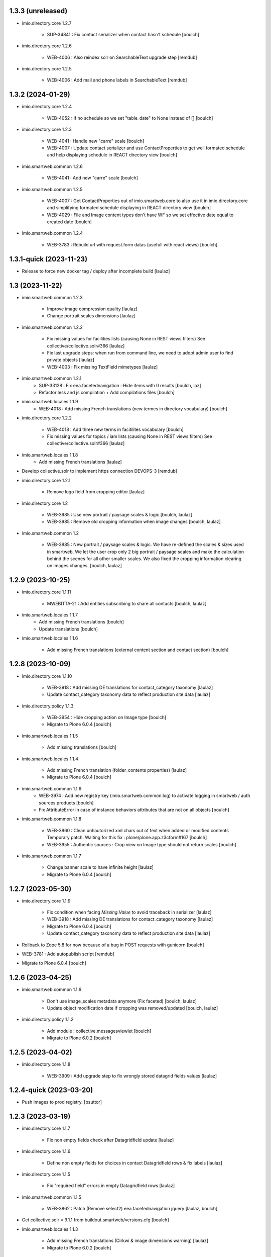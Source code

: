 1.3.3 (unreleased)
------------------

- imio.directory.core 1.2.7

    - SUP-34841 : Fix contact serializer when contact hasn't schedule
      [boulch]

- imio.directory.core 1.2.6

    - WEB-4006 : Also reindex solr on SearchableText upgrade step
      [remdub]

- imio.directory.core 1.2.5

    - WEB-4006 : Add mail and phone labels in SearchableText
      [remdub]


1.3.2 (2024-01-29)
------------------

- imio.directory.core 1.2.4

    - WEB-4052 : If no schedule so we set "table_date" to None instead of []
      [boulch]

- imio.directory.core 1.2.3

    - WEB-4041 : Handle new "carre" scale
      [boulch]

    - WEB-4007 : Update contact serializer and use ContactProperties to get well formated schedule and help displaying schedule in REACT directory view
      [boulch]

- imio.smartweb.common 1.2.6

    - WEB-4041 : Add new "carre" scale
      [boulch]

- imio.smartweb.common 1.2.5

    - WEB-4007 : Get ContactProperties out of imio.smartweb.core to also use it in imio.directory.core and 
      simplifying formated schedule displaying in REACT directory view
      [boulch]

    - WEB-4029 : File and Image content types don't have WF so we set effective date equal to created date
      [boulch]

- imio.smartweb.common 1.2.4

    - WEB-3783 : Rebuild url with request.form datas (usefull with react views)
      [boulch]


1.3.1-quick (2023-11-23)
------------------------

- Release to force new docker tag / deploy after incomplete build
  [laulaz]


1.3 (2023-11-22)
----------------

- imio.smartweb.common 1.2.3

    - Improve image compression quality
      [laulaz]
  
    - Change portrait scales dimensions
      [laulaz]
  
- imio.smartweb.common 1.2.2

    - Fix missing values for facilities lists (causing None in REST views filters) See collective/collective.solr#366
      [laulaz]

    - Fix last upgrade steps: when run from command line, we need to adopt admin user to find private objects
      [laulaz]

    - WEB-4003 : Fix missing TextField mimetypes
      [laulaz]

- imio.smartweb.common 1.2.1
    - SUP-33128 : Fix eea.facetednavigation : Hide items with 0 results
      [boulch, laz]

    - Refactor less and js compilation + Add compilations files
      [boulch]

- imio.smartweb.locales 1.1.9
    - WEB-4018 : Add missing French translations (new termes in directory vocabulary)
      [boulch]

- imio.directory.core 1.2.2

    - WEB-4018 : Add three new terms in facitilites vocabulary
      [boulch]

    - Fix missing values for topics / iam lists (causing None in REST views filters) See collective/collective.solr#366
      [laulaz]

- imio.smartweb.locales 1.1.8
    - Add missing French translations
      [laulaz]

- Develop collective.solr to implement https connection DEVOPS-3
  [remdub]

- imio.directory.core 1.2.1

    - Remove logo field from cropping editor
      [laulaz]

- imio.directory.core 1.2

    - WEB-3985 : Use new portrait / paysage scales & logic
      [boulch, laulaz]

    - WEB-3985 : Remove old cropping information when image changes
      [boulch, laulaz]

- imio.smartweb.common 1.2

    - WEB-3985 : New portrait / paysage scales & logic.
      We have re-defined the scales & sizes used in smartweb.
      We let the user crop only 2 big portrait / paysage scales and make the calculation behind the scenes for all
      other smaller scales.
      We also fixed the cropping information clearing on images changes.
      [boulch, laulaz]


1.2.9 (2023-10-25)
------------------

- imio.directory.core 1.1.11

    - MWEBITTA-21 : Add entities subscribing to share all contacts
      [boulch, laulaz]

- imio.smartweb.locales 1.1.7
    - Add missing French translations
      [boulch]

    - Update translations
      [boulch]

- imio.smartweb.locales 1.1.6

    - Add missing French translations (external content section and contact section)
      [boulch]


1.2.8 (2023-10-09)
------------------

- imio.directory.core 1.1.10

    - WEB-3918 : Add missing DE translations for contact_category taxonomy
      [laulaz]

    - Update contact_category taxonomy data to reflect production site data
      [laulaz]

- imio.directory.policy 1.1.3

    - WEB-3954 : Hide cropping action on Image type
      [boulch]

    - Migrate to Plone 6.0.4
      [boulch]

- imio.smartweb.locales 1.1.5

    - Add missing translations [boulch]

- imio.smartweb.locales 1.1.4

    - Add missing French translation (folder_contents properties)
      [laulaz]

    - Migrate to Plone 6.0.4
      [boulch]

- imio.smartweb.common 1.1.9
    - WEB-3974 : Add new registry key (imio.smartweb.common.log) to activate logging in smartweb / auth sources products
      [boulch]

    - Fix AttributeError in case of instance behaviors attributes that are not on all objects
      [boulch]

- imio.smartweb.common 1.1.8

    - WEB-3960 : Clean unhautorized xml chars out of text when added or modified contents Temporary patch.
      Waiting for this fix : plone/plone.app.z3cform#167
      [boulch]

    - WEB-3955 : Authentic sources : Crop view on Image type should not return scales
      [boulch]

- imio.smartweb.common 1.1.7

    - Change banner scale to have infinite height
      [laulaz]

    - Migrate to Plone 6.0.4
      [boulch]


1.2.7 (2023-05-30)
------------------

- imio.directory.core 1.1.9

    - Fix condition when facing `Missing.Value` to avoid traceback in serializer
      [laulaz]

    - WEB-3918 : Add missing DE translations for contact_category taxonomy
      [laulaz]

    - Migrate to Plone 6.0.4
      [boulch]

    - Update contact_category taxonomy data to reflect production site data
      [laulaz]

- Rollback to Zope 5.8 for now because of a bug in POST requests with gunicorn
  [boulch]

- WEB-3781 : Add autopublish script
  [remdub]

- Migrate to Plone 6.0.4
  [boulch]


1.2.6 (2023-04-25)
------------------

- imio.smartweb.common 1.1.6

    - Don't use image_scales metadata anymore (Fix faceted)
      [boulch, laulaz]

    - Update object modification date if cropping was removed/updated
      [boulch, laulaz]

- imio.directory.policy 1.1.2

    - Add module : collective.messagesviewlet
      [boulch]

    - Migrate to Plone 6.0.2
      [boulch]


1.2.5 (2023-04-02)
------------------

- imio.directory.core 1.1.8

    - WEB-3909 : Add upgrade step to fix wrongly stored datagrid fields values
      [laulaz]


1.2.4-quick (2023-03-20)
------------------------

- Push images to prod registry.
  [bsuttor]


1.2.3 (2023-03-19)
------------------

- imio.directory.core 1.1.7

    - Fix non empty fields check after Datagridfield update
      [laulaz]

- imio.directory.core 1.1.6

    - Define non empty fields for choices in contact Datagridfield rows & fix labels
      [laulaz]

- imio.directory.core 1.1.5
    
    - Fix "required field" errors in empty Datagridfield rows
      [laulaz]

- imio.smartweb.common 1.1.5

    - WEB-3862 : Patch (Remove select2) eea.facetednavigation jquery
      [laulaz, boulch]

- Get collective.solr = 9.1.1 from buildout.smartweb/versions.cfg
  [boulch]

- imio.smartweb.locales 1.1.3

    - Add missing French translations (Cirkwi & image dimensions warning)
      [laulaz]

    - Migrate to Plone 6.0.2
      [boulch]

- imio.directory.core 1.1.4

    - Add warning message if images are too small to be cropped
      [laulaz]

    - Migrate to Plone 6.0.2
      [boulch]

- imio.smartweb.common 1.1.4

    - Allow to add portal messages when content images are too small for cropping. This can be done dynamically on a view call with a single line of code: show_warning_for_scales(self.context, self.request)
      [laulaz]

    - Migrate to Plone 6.0.2 [boulch]  


1.2.2-quick (2023-03-08)
------------------------

- Develop collective.solr to fix an issue with image_scales metadata
  [mpeeters]


1.2.1 (2023-03-07)
------------------

- Migrate to Plone 6.0.2
  [boulch]


1.2.0 (2023-02-28)
------------------

- imio.directory.core 1.1.3

    - Avoid auto-appending new lines to Datagrid fields when clicked
      [laulaz]

    - Fix reindex after cut / copy / paste in some cases
      [laulaz]

    - Add DE translations in contact_category taxonomy
      [laulaz]

- imio.smartweb.locales 1.1.2

    - WEB-3848 : Add missing translations
      [boulch]

- imio.smartweb.common 1.1.3

    - WEB-3852 : Fix atom/syndication registry keys
      [boulch]


1.2 (2023-02-20)
----------------

- imio.directory.core 1.1.2

    - Remove unused title_fr and description_fr metadatas
      [laulaz]

    - Remove SearchableText_fr (Solr will use SearchableText for FR)
      [laulaz]

- plone.formwidget.geolocation > fix-geosearch

    - Fix usage of default location from configuration
      [mpeeters]

    - Ensure that the marker is the main marker to fix geosearch
      [mpeeters]

- imio.smartweb.common 1.1.2

    - Call @@consent-json view on navigation root (instead of context)
      [laulaz]

    - Ensure Ajax requests are always uncached
      [laulaz]

- Update to Plone 6.0.0.2
  [laulaz]

- imio.smartweb.locales 1.1

    - Add DE translations (with copied French sentences for now)
      [laulaz]

    - Update buildout to Plone 6.0.0 final
      [laulaz]

- imio.directory.policy 1.1.1

    - Install and configure autopublishing (with 15 min tick subscriber)
      [boulch]

    - Remove obsolete TinyMCE override
      [laulaz]

    - Remove available languages (we don't need them anymore)
      [laulaz]

- imio.directory.core 1.1.1

    - Add taxonomy_contact_category_for_filtering index to allow complex queries
      from smartweb directory views
      [laulaz]

    - Add new descriptions metadatas and SearchableText indexes for multilingual
      [laulaz]

- imio.smartweb.common 1.1.1

    - Allow to choose language for vocabulary term translation
      [laulaz]

    - Use bootstrap dropdown-toggle for fieldsets collapse icon on edit forms
      [laulaz]

    - Fix TinyMCE menu bar and format menu
      [laulaz]

    - Update `widget.pt` override from `plone.app.z3cform.templates`
      [laulaz]

    - Improve monkeypatch to fix TTW resource calling
      [laulaz]

    - Update buildout to get Plone 6.0.0 final
      [laulaz]

- imio.smartweb.common 1.1

    - Add monkeypatch to fix TTW resource calling
      See https://github.com/plone/Products.CMFPlone/issues/3705
      [laulaz]

    - Uninstall collective.js.jqueryui
      [boulch]

    - Remove faceted deprecated bundles
      [boulch]

    - Migrate to Plone 6 : remove dexteritytextindexer, use new simplified
      resources registry, fix TinyMCE configuration and images scales,
      manual minimized js
      [laulaz, boulch]

- imio.directory.policy 1.1

    - Update to Plone 6.0.0 final
      [boulch]

- imio.directory.core 1.1

    - Update to Plone 6.0.0 final
      [boulch]

    - Add eea.faceted.navigable behavior on Entity type
      [laulaz]

- Update to Plone 6.0.0 final
  [boulch]


1.1 (2022-11-22)
----------------

- imio.directory.core 1.0

    - Add multilingual features: New fields, vocabularies translations, restapi serializer
      [laulaz]

- imio.directory.policy 1.0

    - Add available languages to prepare for multilingual
      [laulaz]

    - Update buildout to use Plone 6.0.0a3 packages versions
      [boulch]

- imio.smartweb.locales 1.0.8

    - Add missing French translations (Sendinblue, multilingual)
      [laulaz]

- imio.smartweb.common 1.0.10

    - Ignore batch related query parameters for search-filters endpoint
      [laulaz]

- imio.smartweb.common 1.0.9

    - Add helper method to get language from smartweb REST requests This is needed for multilingual authentic sources
      [laulaz]

    - Allow to translate vocabulary terms titles in search-filters endpoint This is needed for multilingual authentic sources
      [laulaz]

- imio.smartweb.common 1.0.8

    - MWEB-54 : Update TinyMCE : Add non breaking space option
      [boulch]



1.0.10 (2022-10-30)
-------------------

- imio.smartweb.locales 1.0.7

    - Add some directory fields translations
      [boulch]

    - Exclude profiles.zcml from translations
      [laulaz]

- imio.directory.core 1.0a7

    - Fix translation
      [boulch]

    - WEB-3762 : Reorder contact fields to encourage good completion + add some fields descriptions
      [boulch]



1.0.9 (2022-10-23)
------------------

- imio.directory.core 1.0a6

    - WEB-3770 : Force include_items in serializer to True to get files and pictures included in contact
      [boulch]

    - Add eea.faceted.navigable behavior on Entity type
      [laulaz]


1.0.8 (2022-09-06)
------------------

- Blobs are now on filesystem.
  [bsuttor]

- imio.directory.core 1.0a5

    - WEB-3726 : Add subjects (keyword) in SearchableText
      [boulch]


1.0.7-quick (2022-07-18)
------------------------

- Update pas.plugins.imio 2.0.6.
  [bsuttor]


1.0.6-quick (2022-07-14)
------------------------

- imio.directory.core 1.0a4

    - Update contact_category taxonomy data to reflect production site data
      [laulaz]

    - [WEBMIGP5-36] Add new vocabulary terms in imio.directory.vocabulary.SiteTypes (Instagram, Pinterest, Youtube)
      [boulch]

    - It's not allowed to put Images or Files in imio.directory.Entity
      [boulch]

- imio.smartweb.common 1.0.7

    - Add connection link in colophon
      [laulaz]

- imio.smartweb.common 1.0.6

    - Add ban_physicalpath method (taken from policy)
      [boulch, laulaz]

- imio.smartweb.common 1.0.5

    - Refactor rich description to retrieve html on a any description
      (from context or from other ways)
      [boulch]

- imio.smartweb.locales 1.0.6

    - Add Dutch translations files
      [laulaz]

    - Add faceted map translation
      [laulaz]

    - Add propose URLs translations
      [laulaz]

- imio.smartweb.locales 1.0.5

    - Add translation for Agent connection
      [laulaz]

- imio.smartweb.locales 1.0.4

    - Add translations for contact gallery
      [laulaz]

    - Add translations for post-it section
      [laulaz]


1.0.5 (2022-07-13)
------------------

- Update pas.plugins.imio 2.0.5, see https://github.com/IMIO/pas.plugins.imio/blob/2.0.5/CHANGES.rst
  [bsuttor]


1.0.4 (2022-05-03)
------------------

- imio.smartweb.locales 1.0.3

    - Add translation for image upload
      [laulaz]

    - Add translations for new icons
      [laulaz]

- imio.smartweb.locales 1.0.2

    - Add Hero banner related translations
      [laulaz]

- imio.smartweb.locales 1.0.1

    - Add missing translation for Local Manager & lead image portrait mode
      [laulaz]

- imio.smartweb.locales 1.0

    - Change 'minisite' to 'site partenaire' in French
      [laulaz]

    - Add icon field related translations
      [laulaz]

- imio.smartweb.locales 1.0a16

    - Fix translation
      [laulaz]

- imio.smartweb.locales 1.0a15

    - Add new icons translations (e-guichet & shopping)
      [laulaz]

- imio.smartweb.locales 1.0a14

    - Add social network translation
      [laulaz]

- imio.smartweb.locales 1.0a13

    - Add event dates related translations
      [laulaz]

- imio.smartweb.locales 1.0a12

    - Add e_guichet view and taxonomies instance behaviors translations
      [laulaz]

- imio.directory.core 1.0a3

    - Use unique urls for images scales to ease caching
      [boulch]

    - Use common.interfaces.ILocalManagerAware to mark a locally manageable content
      [boulch]

- imio.smartweb.common 1.0.4

    - Limit uploaded files sizes to 20Mo with JS (without reaching the server)
      [laulaz]

    - Add help text on lead image field also on edit forms
      [laulaz]

- imio.smartweb.common 1.0.3

    - Hide faceted actions
      [boulch]

- imio.smartweb.common 1.0.2

    - Hide unwanted upgrades from site-creation and quickinstaller
      [boulch]

    - Add local manager role and sharing permissions rolemap
      [boulch]

    - Add help text on lead image fields
      [boulch]

    - Fix privacy views JS calls (sometimes called on Zope root instead of Plone root)
      [laulaz]

    - Add Subject keywords to SearchableText index
      [laulaz]

- Use released version for collective.z3cform.select2
  [laulaz]


1.0.3 (2022-03-29)
------------------

- Remove gunicorn timeout to allow long requests
  [laulaz]

- Switch collective.solr from auto-checkout to 9.0.0a6 pinned buildout.smartweb version
  [boulch]


1.0.2 (2022-03-16)
------------------

- imio.smartweb.common 1.0.1

    - Allow readers, editors and reviewers to see inactive (expired) contents
      [laulaz]

- imio.smartweb.common 1.0.

    - Avoid traceback if @@get_analytics is called outside Plone site
      [laulaz]

- imio.smartweb.common 1.0a11

    - Load Analytics via JS call to avoid non-privacy aware caching
      [laulaz]

    - Change privacy views permissions to zope.Public
      [laulaz]

- imio.smartweb.common 1.0a10

    - Hide ical import related actions
      [laulaz]

- imio.smartweb.common 1.0a9

    - Update buildout to use Plone 6.0.0a3 packages versions
      [boulch]

    - Remove unneeded override: it has been included in plone.app.z3c.form
      See https://github.com/plone/plone.app.z3cform/issues/138
      [laulaz]

- Use https:// instead of git:// protocol
  See https://github.blog/2021-09-01-improving-git-protocol-security-github/
  [boulch]


1.0.1 (2022-03-11)
------------------

- Use collective.taxonomy checkout to fix taxonomy data TTW edition
  [laulaz]


1.0 (2022-03-01)
----------------

- Use Gunicorn instead of Waitress.
  [bsuttor]

- Add py-spy for debugging.
  [bsuttor]


1.0a2-quick (2022-02-11)
------------------------

- imio.directory.core 1.0a2

    - Add more checks / automatic corrections in contacts CSV import
      [laulaz]

    - Update buildout to use Plone 6.0.0a3 packages versions
      [boulch]

- Update buildout to use Plone 6.0.0a3 packages versions
  [boulch]


1.0a1 (2022-01-26)
------------------

- Initial release
  [boulch]
